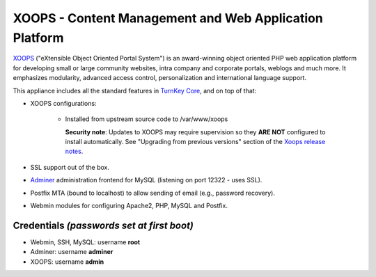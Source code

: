 XOOPS - Content Management and Web Application Platform
=======================================================

`XOOPS`_ ("eXtensible Object Oriented Portal System") is an
award-winning object oriented PHP web application platform for
developing small or large community websites, intra company and
corporate portals, weblogs and much more. It emphasizes modularity,
advanced access control, personalization and international language
support.

This appliance includes all the standard features in `TurnKey Core`_,
and on top of that:

- XOOPS configurations:
   
   - Installed from upstream source code to /var/www/xoops

     **Security note**: Updates to XOOPS may require supervision so
     they **ARE NOT** configured to install automatically. See "Upgrading
     from previous versions" section of the `Xoops release notes`_.

- SSL support out of the box.
- `Adminer`_ administration frontend for MySQL (listening on port
  12322 - uses SSL).
- Postfix MTA (bound to localhost) to allow sending of email (e.g.,
  password recovery).
- Webmin modules for configuring Apache2, PHP, MySQL and Postfix.

Credentials *(passwords set at first boot)*
-------------------------------------------

-  Webmin, SSH, MySQL: username **root**
-  Adminer: username **adminer**
-  XOOPS: username **admin**


.. _XOOPS: https://xoops.org/
.. _TurnKey Core: https://www.turnkeylinux.org/core
.. _XOOPS release notes: https://github.com/XOOPS/XoopsCore25/blob/master/release_notes.txt
.. _Adminer: https://www.adminer.org
